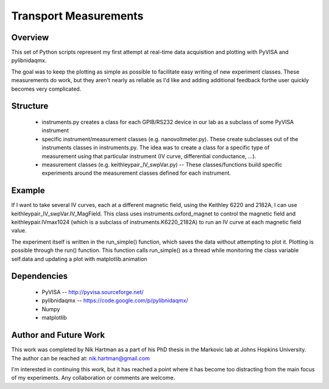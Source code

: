 ======================
Transport Measurements
======================

Overview
========

This set of Python scripts represent my first attempt at real-time data acquisition and plotting 
with PyVISA and pylibnidaqmx. 

The goal was to keep the plotting as simple as possible to facilitate easy writing of new experiment 
classes. These measurements do work, but they aren't nearly as reliable as I'd like and adding additional 
feedback forthe user quickly becomes very complicated. 

Structure
=========

    - instruments.py creates a class for each GPIB/RS232 device in our lab as a subclass of some PyVISA instrument 
    - specific instrument/measurement classes (e.g. nanovoltmeter.py). These create subclasses out of the instruments classes in instruments.py. The idea was to create a class for a specific type of measurement using that particular instrument (IV curve, differential conductance, ...). 
    - measurement classes (e.g. keithleypair_IV_swpVar.py) -- These classes/functions build specific experiments around the measurement classes defined for each instrument. 

Example
=======

If I want to take several IV curves, each at a different magnetic field, using the Keithley 6220 and 2182A, 
I can use keithleypair_IV_swpVar.IV_MagField. This class uses instruments.oxford_magnet to control the magnetic
field and keithleypair.IVmax1024 (which is a subclass of instruments.K6220_2182A) to run an IV curve at each 
magnetic field value.

The experiment itself is written in the run_simple() function, which saves the data without attempting to 
plot it. Plotting is possible through the run() function. This function calls run_simple() as a thread 
while monitoring the class variable self.data and updating a plot with matplotlib.animation

Dependencies
============

    * PyVISA -- http://pyvisa.sourceforge.net/
    * pylibnidaqmx -- https://code.google.com/p/pylibnidaqmx/
    * Numpy
    * matplotlib

Author and Future Work
=====================

This work was completed by Nik Hartman as a part of his PhD thesis in the Markovic lab at Johns Hopkins University.
The author can be reached at: nik.hartman@gmail.com

I'm interested in continuing this work, but it has reached a point where it has become too distracting from the main
focus of my experiments. Any collaboration or comments are welcome. 
